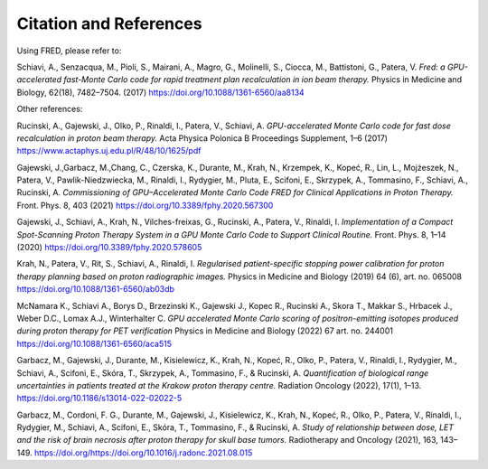 Citation and References
=================================

Using FRED, please refer to:

Schiavi, A., Senzacqua, M., Pioli, S., Mairani, A., Magro, G., Molinelli, S., Ciocca, M., Battistoni, G., Patera, V. 
*Fred: a GPU-accelerated fast-Monte Carlo code for rapid treatment plan recalculation in ion beam therapy.*
Physics in Medicine and Biology, 62(18), 7482–7504. (2017)
https://doi.org/10.1088/1361-6560/aa8134

.. `BibTeX <https://iopscience.iop.org/export?articleId=0031-9155/62/18/7482&doi=10.1088/1361-6560/aa8134&exportFormat=iopexport_bib&exportType=abs&navsubmit=Export+abstract>`_

Other references:

Rucinski, A., Gajewski, J., Olko, P., Rinaldi, I., Patera, V., Schiavi, A. 
*GPU-accelerated Monte Carlo code for fast dose recalculation in proton beam therapy.* Acta Physica Polonica B Proceedings Supplement, 1–6 (2017)
https://www.actaphys.uj.edu.pl/R/48/10/1625/pdf

Gajewski, J.,Garbacz, M.,Chang, C., Czerska, K., Durante, M., Krah, N., Krzempek, K., Kopeć, R., Lin, L., Mojżeszek, N., Patera, V., Pawlik-Niedzwiecka, M., Rinaldi, I., Rydygier, M., Pluta, E., Scifoni, E., Skrzypek, A., Tommasino, F., Schiavi, A., Rucinski, A. 
*Commissioning of GPU–Accelerated Monte Carlo Code FRED for Clinical Applications in Proton Therapy.* Front. Phys. 8, 403 (2021)
https://doi.org/10.3389/fphy.2020.567300

Gajewski, J., Schiavi, A., Krah, N., Vilches-freixas, G., Rucinski, A., Patera, V., Rinaldi, I. 
*Implementation of a Compact Spot-Scanning Proton Therapy System in a GPU Monte Carlo Code to Support Clinical Routine.* Front. Phys. 8, 1–14 (2020)
https://doi.org/10.3389/fphy.2020.578605

Krah, N., Patera, V., Rit, S., Schiavi, A., Rinaldi, I. 
*Regularised patient-specific stopping power calibration for proton therapy planning based on proton radiographic images.* Physics in Medicine and Biology (2019) 64 (6), art. no. 065008
https://doi.org/10.1088/1361-6560/ab03db

McNamara K., Schiavi A., Borys D., Brzezinski K., Gajewski J., Kopec R., Rucinski A., Skora T., Makkar S., Hrbacek J., Weber D.C., Lomax A.J., Winterhalter C.
*GPU accelerated Monte Carlo scoring of positron-emitting isotopes produced during proton therapy for PET verification* Physics in Medicine and Biology (2022) 67 art. no. 244001
https://doi.org/10.1088/1361-6560/aca515

Garbacz, M., Gajewski, J., Durante, M., Kisielewicz, K., Krah, N., Kopeć, R., Olko, P., Patera, V., Rinaldi, I., Rydygier, M., Schiavi, A., Scifoni, E., Skóra, T., Skrzypek, A., Tommasino, F., & Rucinski, A. 
*Quantification of biological range uncertainties in patients treated at the Krakow proton therapy centre.* Radiation Oncology (2022), 17(1), 1–13. 
https://doi.org/10.1186/s13014-022-02022-5

Garbacz, M., Cordoni, F. G., Durante, M., Gajewski, J., Kisielewicz, K., Krah, N., Kopeć, R., Olko, P., Patera, V., Rinaldi, I., Rydygier, M., Schiavi, A., Scifoni, E., Skóra, T., Tommasino, F., & Rucinski, A. 
*Study of relationship between dose, LET and the risk of brain necrosis after proton therapy for skull base tumors.* Radiotherapy and Oncology (2021), 163, 143–149. 
https://doi.org/https://doi.org/10.1016/j.radonc.2021.08.015